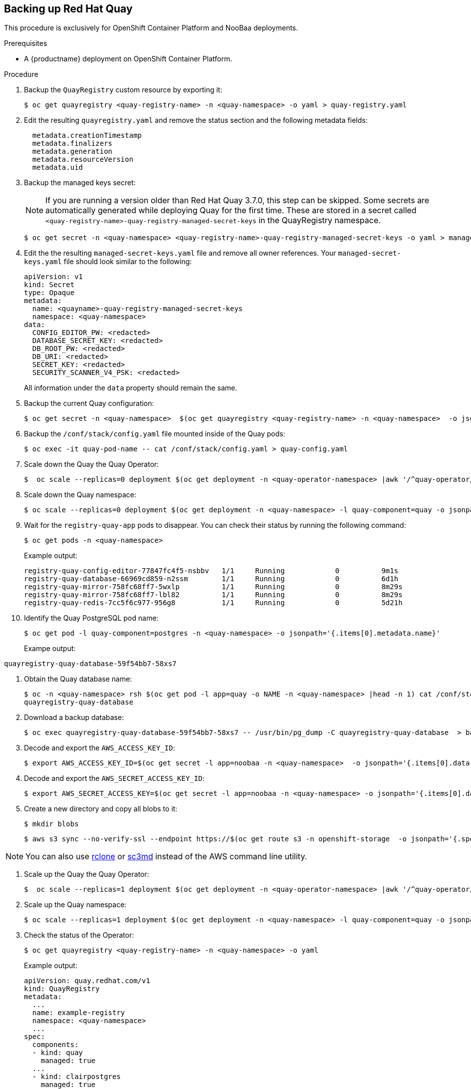 [[backing-up-red-hat-quay]]
== Backing up Red Hat Quay

This procedure is exclusively for OpenShift Container Platform and NooBaa deployments.

.Prerequisites

* A {productname} deployment on OpenShift Container Platform.


.Procedure


. Backup the `QuayRegistry` custom resource by exporting it:
+
[source,terminal]
----
$ oc get quayregistry <quay-registry-name> -n <quay-namespace> -o yaml > quay-registry.yaml
----

. Edit the resulting `quayregistry.yaml` and remove the status section and the following metadata fields:
+
[source,yaml]
----
  metadata.creationTimestamp
  metadata.finalizers
  metadata.generation
  metadata.resourceVersion
  metadata.uid
----

. Backup the managed keys secret:
+
[NOTE]
====
If you are running a version older than Red Hat Quay 3.7.0, this step can be skipped. Some secrets are automatically generated while deploying Quay for the first time. These are stored in a secret called `<quay-registry-name>-quay-registry-managed-secret-keys` in the QuayRegistry namespace.
====
+
[source,terminal]
----
$ oc get secret -n <quay-namespace> <quay-registry-name>-quay-registry-managed-secret-keys -o yaml > managed-secret-keys.yaml
----

. Edit the the resulting `managed-secret-keys.yaml` file and remove all owner references. Your `managed-secret-keys.yaml` file should look similar to the following:
+
[source,yaml]
----
apiVersion: v1
kind: Secret
type: Opaque
metadata:
  name: <quayname>-quay-registry-managed-secret-keys
  namespace: <quay-namespace>
data:
  CONFIG_EDITOR_PW: <redacted>
  DATABASE_SECRET_KEY: <redacted>
  DB_ROOT_PW: <redacted>
  DB_URI: <redacted>
  SECRET_KEY: <redacted>
  SECURITY_SCANNER_V4_PSK: <redacted>
----
+
All information under the `data` property should remain the same.

. Backup the current Quay configuration:
+
[source,terminal]
----
$ oc get secret -n <quay-namespace>  $(oc get quayregistry <quay-registry-name> -n <quay-namespace>  -o jsonpath='{.spec.configBundleSecret}') -o yaml > config-bundle.yaml
----

. Backup the `/conf/stack/config.yaml` file mounted inside of the Quay pods:
+
[source,terminal]
----
$ oc exec -it quay-pod-name -- cat /conf/stack/config.yaml > quay-config.yaml
----

. Scale down the Quay the Quay Operator:
+
[source,terminal]
----
$  oc scale --replicas=0 deployment $(oc get deployment -n <quay-operator-namespace> |awk '/^quay-operator/ {print $1}') -n <quay-operator-namespace>
----

. Scale down the Quay namespace:
+
[source,terminal]
----
$ oc scale --replicas=0 deployment $(oc get deployment -n <quay-namespace> -l quay-component=quay -o jsonpath='{.items[0].metadata.name}') -n <quay-namespace>
----

. Wait for the `registry-quay-app` pods to disappear. You can check their status by running the following command:
+
[source,terminal]
----
$ oc get pods -n <quay-namespace>
----
+
Example output:
+
[source,terminal]
----
registry-quay-config-editor-77847fc4f5-nsbbv   1/1     Running            0          9m1s
registry-quay-database-66969cd859-n2ssm        1/1     Running            0          6d1h
registry-quay-mirror-758fc68ff7-5wxlp          1/1     Running            0          8m29s
registry-quay-mirror-758fc68ff7-lbl82          1/1     Running            0          8m29s
registry-quay-redis-7cc5f6c977-956g8           1/1     Running            0          5d21h
----

. Identify the Quay PostgreSQL pod name:
+
[source,terminal]
----
$ oc get pod -l quay-component=postgres -n <quay-namespace> -o jsonpath='{.items[0].metadata.name}'
----
+
Exampe output:
[source,terminal]
----
quayregistry-quay-database-59f54bb7-58xs7
----

. Obtain the Quay database name:
+
[source,terminal]
----
$ oc -n <quay-namespace> rsh $(oc get pod -l app=quay -o NAME -n <quay-namespace> |head -n 1) cat /conf/stack/config.yaml|awk -F"/" '/^DB_URI/ {print $4}'
quayregistry-quay-database
----

. Download a backup database:
+
[source,terminal]
----
$ oc exec quayregistry-quay-database-59f54bb7-58xs7 -- /usr/bin/pg_dump -C quayregistry-quay-database  > backup.sql
----

. Decode and export the `AWS_ACCESS_KEY_ID`:
+
[source,terminal]
----
$ export AWS_ACCESS_KEY_ID=$(oc get secret -l app=noobaa -n <quay-namespace>  -o jsonpath='{.items[0].data.AWS_ACCESS_KEY_ID}' |base64 -d)
----

. Decode and export the `AWS_SECRET_ACCESS_KEY_ID`:
+
[source,terminal]
----
$ export AWS_SECRET_ACCESS_KEY=$(oc get secret -l app=noobaa -n <quay-namespace> -o jsonpath='{.items[0].data.AWS_SECRET_ACCESS_KEY}' |base64 -d)
----

. Create a new directory and copy all blobs to it:
+
[source,terminal]
----
$ mkdir blobs
----
+
[source,terminal]
+
----
$ aws s3 sync --no-verify-ssl --endpoint https://$(oc get route s3 -n openshift-storage  -o jsonpath='{.spec.host}')  s3://$(oc get cm -l app=noobaa -n <quay-namespace> -o jsonpath='{.items[0].data.BUCKET_NAME}') ./blobs
----


[NOTE]
====
You can also use link:https://rclone.org/[rclone] or link:https://s3tools.org/s3cmd[sc3md] instead of the AWS command line utility.
====

. Scale up the Quay the Quay Operator:
+
[source,terminal]
----
$  oc scale --replicas=1 deployment $(oc get deployment -n <quay-operator-namespace> |awk '/^quay-operator/ {print $1}') -n <quay-operator-namespace>
----

. Scale up the Quay namespace:
+
[source,terminal]
----
$ oc scale --replicas=1 deployment $(oc get deployment -n <quay-namespace> -l quay-component=quay -o jsonpath='{.items[0].metadata.name}') -n <quay-namespace>
----

. Check the status of the Operator:
+
[source,terminal]
----
$ oc get quayregistry <quay-registry-name> -n <quay-namespace> -o yaml
----
+
Example output:
+
[source,yaml]
----
apiVersion: quay.redhat.com/v1
kind: QuayRegistry
metadata:
  ...
  name: example-registry
  namespace: <quay-namespace>
  ...
spec:
  components:
  - kind: quay
    managed: true
  ...
  - kind: clairpostgres
    managed: true
  configBundleSecret: init-config-bundle-secret
status:
  configEditorCredentialsSecret: example-registry-quay-config-editor-credentials-fg2gdgtm24
  configEditorEndpoint: https://example-registry-quay-config-editor-quay-enterprise.apps.docs.gcp.quaydev.org
  currentVersion: 3.7.0
  lastUpdated: 2022-05-11 13:28:38.199476938 +0000 UTC
  registryEndpoint: https://example-registry-quay-quay-enterprise.apps.docs.gcp.quaydev.org
     0          5d21h
----
